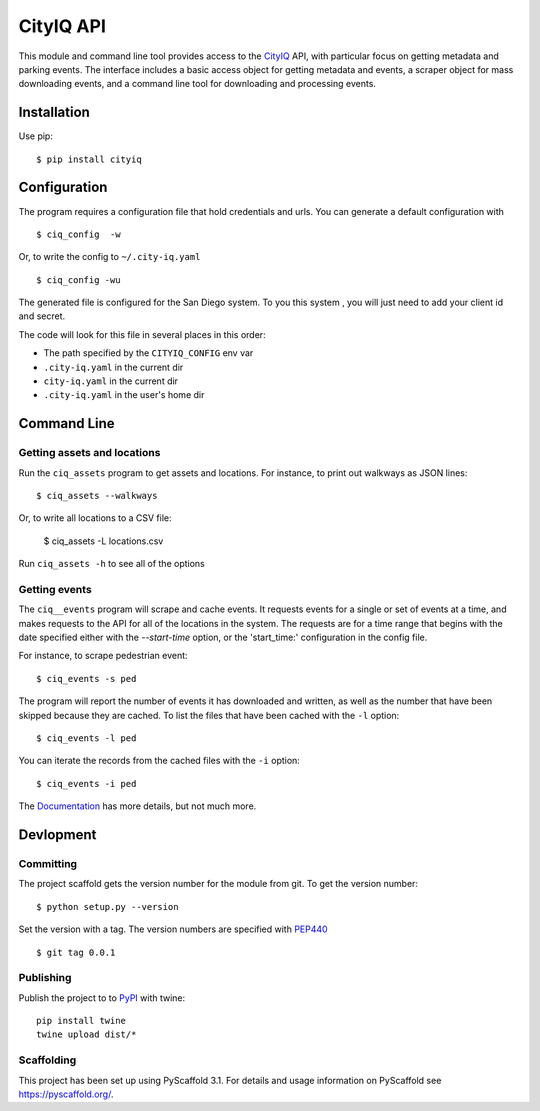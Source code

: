 ==========
CityIQ API
==========

This module and command line tool provides access to the CityIQ_ API, with
particular focus on getting metadata and parking events. The interface includes
a basic access object for getting metadata and events, a scraper object for
mass downloading events, and a command line tool for downloading and processing
events.

Installation
============

Use pip::

    $ pip install cityiq

Configuration
=============

The program requires a configuration file that hold credentials and urls. You can generate a default configuration with ::

    $ ciq_config  -w

Or, to write the config to ``~/.city-iq.yaml`` ::

    $ ciq_config -wu

The generated file is configured for the San Diego system. To you this system , you will just need to add your client id and secret.

The code will look for this file in several places in this order:

- The path specified by the ``CITYIQ_CONFIG`` env var
- ``.city-iq.yaml`` in the current dir
- ``city-iq.yaml`` in the current dir
- ``.city-iq.yaml`` in the user's home dir

Command Line
============

Getting assets and locations
----------------------------

Run the ``ciq_assets`` program to get assets and locations. For instance, to print
out walkways as JSON lines::

    $ ciq_assets --walkways

Or, to write all locations to a CSV file:

    $ ciq_assets -L locations.csv

Run ``ciq_assets -h`` to see all of the options

Getting events
--------------

The ``ciq__events`` program will scrape and cache events. It requests events
for a single or set of events at a time, and makes requests to the API
for all of the locations in the system. The requests are for a time range that begins
with the date specified either with the `--start-time` option, or the 'start_time:'
configuration in the config file.

For instance, to scrape pedestrian event::

  $ ciq_events -s ped

The program will report the number of events it has downloaded and written,
as well as the number that have been skipped because they are cached. To list the
files that have been cached with the ``-l`` option::

  $ ciq_events -l ped

You can iterate the records from the cached files with the ``-i`` option::

  $ ciq_events -i ped


The Documentation_ has more details, but not much more.



Devlopment
==========


Committing
----------

The project scaffold gets the version number for the module from git. To get the version number::

    $ python setup.py --version

Set the version with a tag. The version numbers are specified with PEP440_ ::

    $ git tag 0.0.1

Publishing
----------

Publish the project to to PyPI_ with twine::

    pip install twine
    twine upload dist/*

Scaffolding
-----------

This project has been set up using PyScaffold 3.1. For details and usage
information on PyScaffold see https://pyscaffold.org/.


.. _CityIQ: https://developer.currentbyge.com/cityiq
.. _PEP440: http://www.python.org/dev/peps/pep-0440/
.. _PyPI: https://pypi.org/
.. _Scraping: https://sandiegodata.github.io/cityiq/html/index.html#module-cityiq.cli.events
.. _Documentation: https://sandiegodata.github.io/cityiq/
